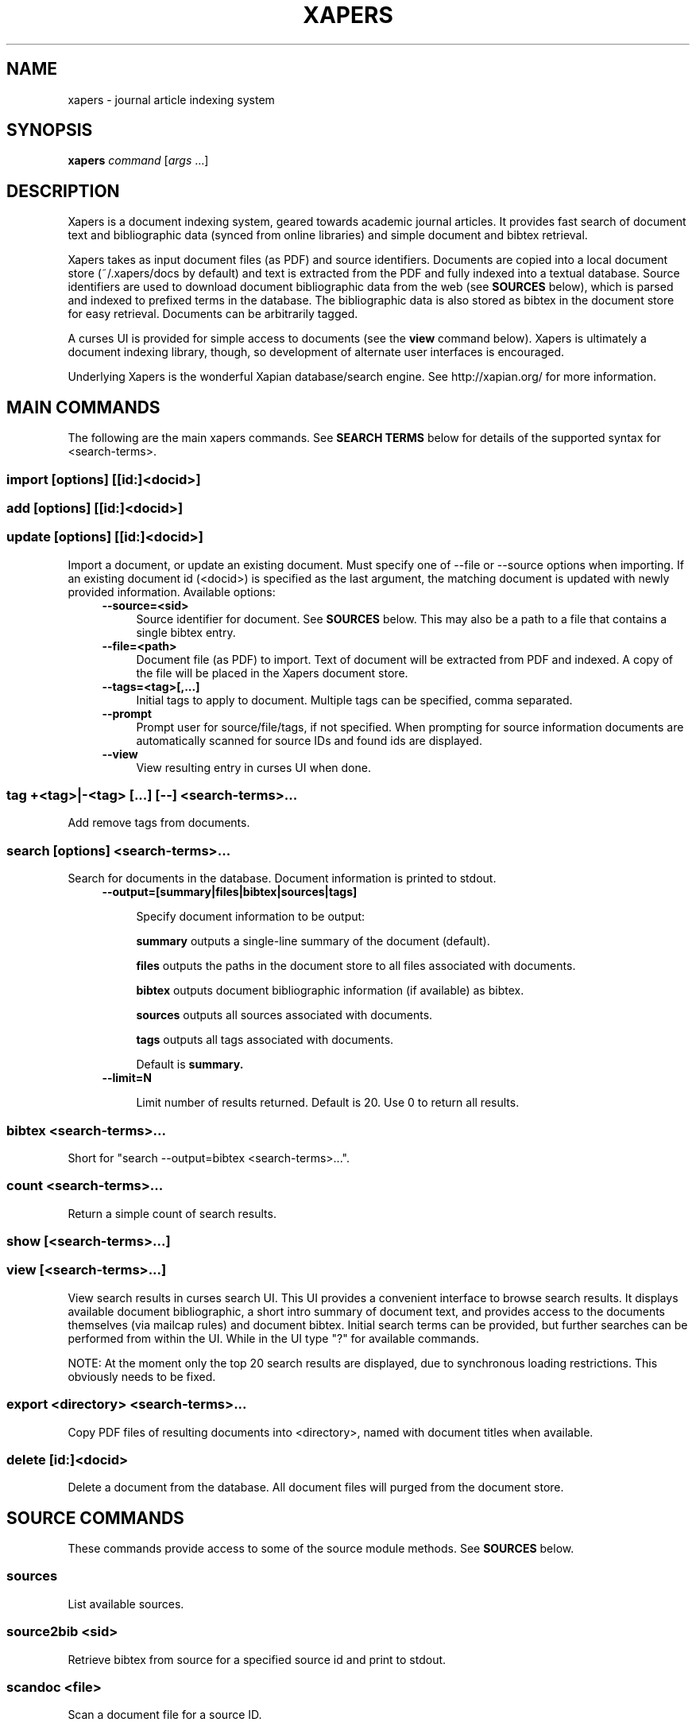 .\" xapers - journal article indexing system
.\"
.\" Copyright © 2013 Jameson Rollins
.\"
.\" Xapers is free software: you can redistribute it and/or modify
.\" it under the terms of the GNU General Public License as published by
.\" the Free Software Foundation, either version 3 of the License, or
.\" (at your option) any later version.
.\"
.\" Xapers is distributed in the hope that it will be useful,
.\" but WITHOUT ANY WARRANTY; without even the implied warranty of
.\" MERCHANTABILITY or FITNESS FOR A PARTICULAR PURPOSE.  See the
.\" GNU General Public License for more details.
.\"
.\" You should have received a copy of the GNU General Public License
.\" along with this program.  If not, see http://www.gnu.org/licenses/ .
.\"
.\" Author: Jameson Rollins <jrollins@finestructure.net>
.TH XAPERS 1
.SH NAME
xapers \- journal article indexing system
.SH SYNOPSIS
.B xapers
.IR command " [" args " ...]"
.SH DESCRIPTION
Xapers is a document indexing system, geared towards academic journal
articles.  It provides fast search of document text and bibliographic
data (synced from online libraries) and simple document and bibtex
retrieval.

Xapers takes as input document files (as PDF) and source identifiers.
Documents are copied into a local document store (~/.xapers/docs by
default) and text is extracted from the PDF and fully indexed into a
textual database.  Source identifiers are used to download document
bibliographic data from the web (see \fBSOURCES\fR below), which is
parsed and indexed to prefixed terms in the database.  The
bibliographic data is also stored as bibtex in the document store for
easy retrieval.  Documents can be arbitrarily tagged.

A curses UI is provided for simple access to documents (see the
\fBview\fR command below).  Xapers is ultimately a document indexing
library, though, so development of alternate user interfaces is
encouraged.

Underlying Xapers is the wonderful Xapian database/search engine.  See
http://xapian.org/ for more information.

.SH MAIN COMMANDS

The following are the main xapers commands.  See \fBSEARCH TERMS\fR
below for details of the supported syntax for <search-terms>.
 
.SS import [options] [[id:]<docid>]
.SS add [options] [[id:]<docid>]
.SS update [options] [[id:]<docid>]

Import a document, or update an existing document.  Must specify one
of --file or --source options when importing.  If an existing document
id (<docid>) is specified as the last argument, the matching document
is updated with newly provided information.  Available options:
.RS 4
.TP 4
.BR \-\-source=<sid>
Source identifier for document.  See \fBSOURCES\fR below.  This may
also be a path to a file that contains a single bibtex entry.
.RE
.RS 4
.TP 4
.BR \-\-file=<path>
Document file (as PDF) to import.  Text of document will be extracted
from PDF and indexed.  A copy of the file will be placed in the Xapers
document store.
.RE
.RS 4
.TP 4
.BR \-\-tags=<tag>[,...]
Initial tags to apply to document.  Multiple tags can be specified,
comma separated.
.RE
.RS 4
.TP 4
.BR \-\-prompt
Prompt user for source/file/tags, if not specified.  When prompting
for source information documents are automatically scanned for source
IDs and found ids are displayed.
.RE
.RS 4
.TP 4
.BR \-\-view
View resulting entry in curses UI when done.
.RE

.SS tag +<tag>|-<tag> [...] [--] <search-terms>...

Add remove tags from documents.

.SS search [options] <search-terms>...

Search for documents in the database.  Document information is printed
to stdout.
.RS 4
.TP 4
.BR \-\-output=[summary|files|bibtex|sources|tags]

Specify document information to be output:

.B summary
outputs a single-line summary of the document (default).

.B files
outputs the paths in the document store to all files associated with
documents.

.B bibtex
outputs document bibliographic information (if available) as bibtex.

.B sources
outputs all sources associated with documents.

.B tags
outputs all tags associated with documents.

Default is
.B summary.
.RE
.RS 4
.TP 4
.BR \-\-limit=N

Limit number of results returned.  Default is 20.  Use 0 to return all
results.
.RE

.SS bibtex <search-terms>...

Short for "search --output=bibtex <search-terms>...".

.SS count <search-terms>...

Return a simple count of search results.

.SS show [<search-terms>...]
.SS view [<search-terms>...]

View search results in curses search UI.  This UI provides a
convenient interface to browse search results.  It displays available
document bibliographic, a short intro summary of document text, and
provides access to the documents themselves (via mailcap rules) and
document bibtex.  Initial search terms can be provided, but further
searches can be performed from within the UI.  While in the UI type
"?" for available commands.

NOTE: At the moment only the top 20 search results are displayed, due
to synchronous loading restrictions.  This obviously needs to be
fixed.

.SS export <directory> <search-terms>...

Copy PDF files of resulting documents into <directory>, named with
document titles when available.

.SS delete [id:]<docid>

Delete a document from the database.  All document files will purged
from the document store.


.SH SOURCE COMMANDS

These commands provide access to some of the source module methods.  See
\fBSOURCES\fR below.

.SS sources

List available sources.

.SS source2bib <sid>

Retrieve bibtex from source for a specified source id and print to
stdout.

.SS scandoc <file>

Scan a document file for a source ID.

.SH SOURCES

Sources are online databases from which document bibliographic data
can be retrieved.  In Xapers sources are plugin modules that can be
used to retrieve bibliographic data for a given document.

Online libraries are assigned unique prefixes, known internally as
"sources".  Online libraries associate unique document identifiers
("ids") to individual documents.  Xapers then recognizes document
source ids, or \fBsid\fR, of the form "<source>:<id>".

Xapers currently recognizes the following online sources:

    doi:   Digital Object Identifier (DOI) (http://www.doi.org/)
    arxiv: arXiv (http://arxiv.org/)

Xapers allows specifying document source ids as either URLs
(e.g. "http://dx.doi.org/10.1364/JOSAA.29.002092") or sid strings
(e.g. "doi:10.1364/JOSAA.29.002092").  URLs are parsed into sids when
recognized.  The sids are then used to retrieve bibtex from the online
library databases.  The sids for a given document are stored as
indexed terms in the Xapers database.


.SH SEARCH TERMS

Search terms consist of free-form text (and quoted phrases) which will
match all documents that contain all of the given terms/phrases.

As a special case, a search string consisting of a single asterisk
('*') will match all documents in the database.

In addition to free text, the following prefixes can be used to match
text against specific document metadata:

    id:<docid>               document id
    author:<string>          string in authors (also a:)
    title:<string>           string in title (also t:)
    tag:<tag>                user tags
    source:<source>          source type (also s:)

The
.B id:
prefix matches against unique internal integer document identifiers.

The
.B author:
or
.B a:
prefix matches against strings in document author bibliographic data.

The
.B title:
or
.B t:
prefix matches against strings in document title bibliographic data.

The
.B tag:
prefix matches against specific document tags.

The
.B source:
prefix can be used to return all documents from a specified source
(see \fBSOURCES\fR above).


.SH ENVIRONMENT
The following environment variables can be used to control the
behavior of xapers:

.SS XAPERS_ROOT
Location of the Xapers document store.  Defaults to "~/.xapers/docs"
if not specified.


.SH CONTACT
Feel free to email the author:

    Jameson Rollins <jrollins@finestructure.net>
